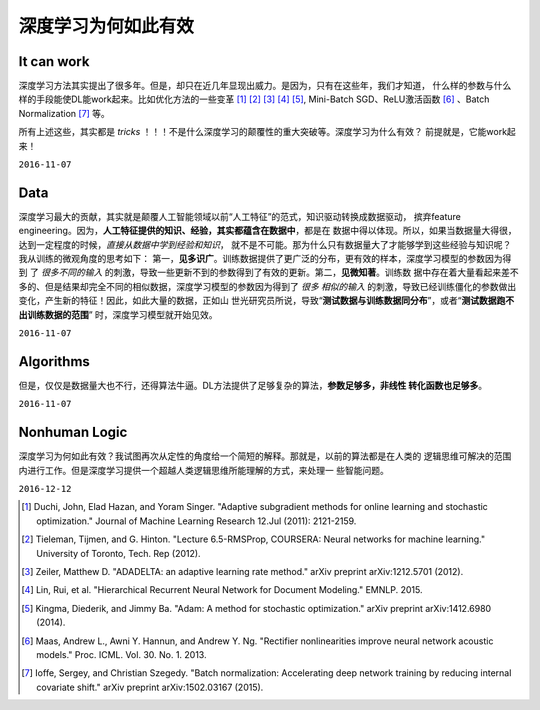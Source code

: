 
========================================
深度学习为何如此有效
========================================
.. Why Deep Neural Network is so Effective?

It can work
===========

深度学习方法其实提出了很多年。但是，却只在近几年显现出威力。是因为，只有在这些年，我们才知道，
什么样的参数与什么样的手段能使DL能work起来。比如优化方法的一些变革 [1]_ [2]_ [3]_ [4]_ [5]_,
Mini-Batch SGD、ReLU激活函数 [6]_ 、Batch Normalization [7]_ 等。

所有上述这些，其实都是 *tricks* ！！！不是什么深度学习的颠覆性的重大突破等。深度学习为什么有效？
前提就是，它能work起来！

``2016-11-07``


Data
====

深度学习最大的贡献，其实就是颠覆人工智能领域以前“人工特征”的范式，知识驱动转换成数据驱动，
摈弃feature engineering。因为，**人工特征提供的知识、经验，其实都蕴含在数据中**，都是在
数据中得以体现。所以，如果当数据量大得很，达到一定程度的时候，*直接从数据中学到经验和知识*，
就不是不可能。那为什么只有数据量大了才能够学到这些经验与知识呢？我从训练的微观角度的思考如下：
第一，**见多识广**。训练数据提供了更广泛的分布，更有效的样本，深度学习模型的参数因为得到
了 *很多不同的输入* 的刺激，导致一些更新不到的参数得到了有效的更新。第二，**见微知著**。训练数
据中存在着大量看起来差不多的、但是结果却完全不同的相似数据，深度学习模型的参数因为得到了 *很多
相似的输入* 的刺激，导致已经训练僵化的参数做出变化，产生新的特征！因此，如此大量的数据，正如山
世光研究员所说，导致“**测试数据与训练数据同分布**”，或者“**测试数据跑不出训练数据的范围**”
时，深度学习模型就开始见效。

``2016-11-07``

Algorithms
==========

但是，仅仅是数据量大也不行，还得算法牛逼。DL方法提供了足够复杂的算法，**参数足够多，非线性
转化函数也足够多**。

``2016-11-07``


Nonhuman Logic
==============

深度学习为何如此有效？我试图再次从定性的角度给一个简短的解释。那就是，以前的算法都是在人类的
逻辑思维可解决的范围内进行工作。但是深度学习提供一个超越人类逻辑思维所能理解的方式，来处理一
些智能问题。

``2016-12-12``




.. [1] Duchi, John, Elad Hazan, and Yoram Singer. "Adaptive subgradient methods for online
        learning and stochastic optimization." Journal of Machine Learning Research 12.Jul
        (2011): 2121-2159.
.. [2] Tieleman, Tijmen, and G. Hinton. "Lecture 6.5-RMSProp, COURSERA: Neural networks for
        machine learning." University of Toronto, Tech. Rep (2012).
.. [3] Zeiler, Matthew D. "ADADELTA: an adaptive learning rate method." arXiv preprint
        arXiv:1212.5701 (2012).
.. [4] Lin, Rui, et al. "Hierarchical Recurrent Neural Network for Document Modeling."
        EMNLP. 2015.
.. [5] Kingma, Diederik, and Jimmy Ba. "Adam: A method for stochastic optimization." arXiv
        preprint arXiv:1412.6980 (2014).
.. [6] Maas, Andrew L., Awni Y. Hannun, and Andrew Y. Ng. "Rectifier nonlinearities improve
        neural network acoustic models." Proc. ICML. Vol. 30. No. 1. 2013.
.. [7] Ioffe, Sergey, and Christian Szegedy. "Batch normalization: Accelerating deep network
        training by reducing internal covariate shift." arXiv preprint arXiv:1502.03167 (2015).


